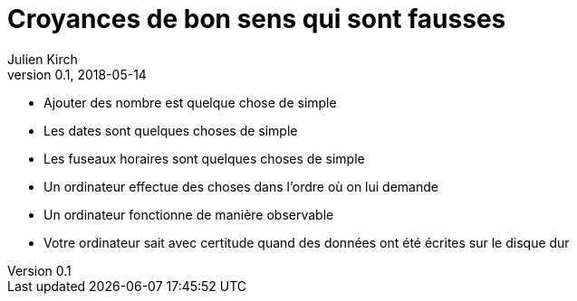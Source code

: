 = Croyances de bon sens qui sont fausses
Julien Kirch
v0.1, 2018-05-14
:article_lang: fr

- Ajouter des nombre est quelque chose de simple
- Les dates sont quelques choses de simple
- Les fuseaux horaires sont quelques choses de simple
- Un ordinateur effectue des choses dans l'ordre où on lui demande
- Un ordinateur fonctionne de manière observable
- Votre ordinateur sait avec certitude quand des données ont été écrites sur le disque dur